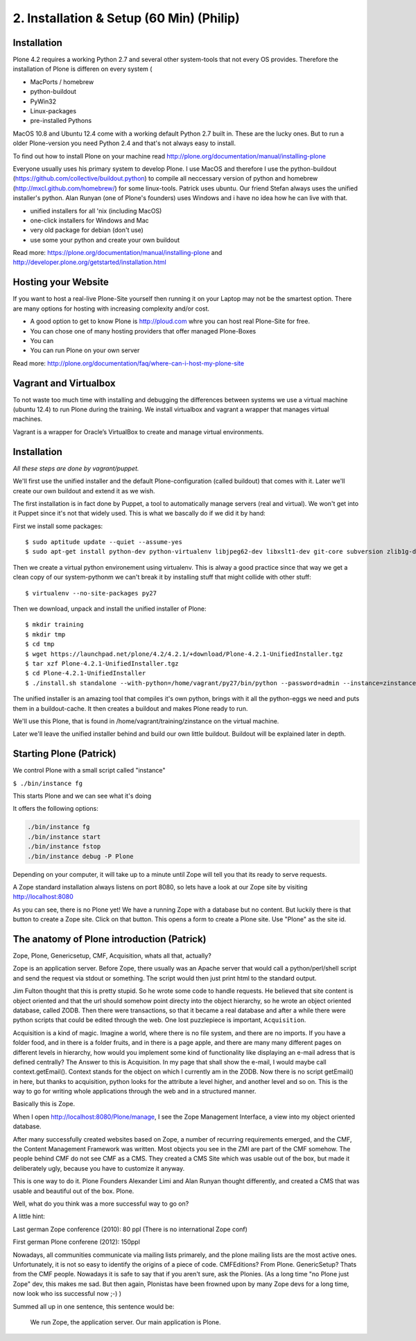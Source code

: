 2. Installation & Setup (60 Min) (Philip)
=========================================


Installation
------------


Plone 4.2 requires a working Python 2.7 and several other system-tools that not every OS provides. Therefore the installation of Plone is differen on every system (

* MacPorts / homebrew
* python-buildout
* PyWin32
* Linux-packages
* pre-installed Pythons

MacOS 10.8 and Ubuntu 12.4 come with a working default Python 2.7 built in. These are the lucky ones. But to run a older Plone-version you need Python 2.4 and that's not always easy to install.

To find out how to install Plone on your machine read http://plone.org/documentation/manual/installing-plone

Everyone usually uses his primary system to develop Plone. I use MacOS and therefore I use the python-buildout (https://github.com/collective/buildout.python) to compile all neccessary version of python and homebrew (http://mxcl.github.com/homebrew/) for some linux-tools. Patrick uses ubuntu. Our friend Stefan always uses the unified installer's python. Alan Runyan (one of Plone's founders) uses Windows and i have no idea how he can live with that.

* unified installers for all 'nix (including MacOS)
* one-click installers for Windows and Mac
* very old package for debian (don't use)
* use some your python and create your own buildout

Read more: https://plone.org/documentation/manual/installing-plone and http://developer.plone.org/getstarted/installation.html


Hosting your Website
--------------------

If you want to host a real-live Plone-Site yourself then running it on your Laptop may not be the smartest option. There are many options for hosting with increasing complexity and/or cost.

* A good option to get to know Plone is http://ploud.com whre you can host real Plone-Site for free.
* You can chose one of many hosting providers that offer managed Plone-Boxes
* You can
* You can run Plone on your own server

Read more: http://plone.org/documentation/faq/where-can-i-host-my-plone-site

Vagrant and Virtualbox
----------------------

To not waste too much time with installing and debugging the differences between systems we use a virtual machine (ubuntu 12.4) to run Plone during the training. We install virtualbox and vagrant a wrapper that manages virtual machines.

Vagrant is a wrapper for Oracle’s VirtualBox to create and manage virtual environments.


Installation
------------

*All these steps are done by vagrant/puppet.*

We'll first use the unified installer and the default Plone-configuration (called buildout) that comes with it. Later we'll create our own buildout and extend it as we wish.

The first installation is in fact done by Puppet, a tool to automatically manage servers (real and virtual). We won't get into it Puppet since it's not that widely used. This is what we bascally do if we did it by hand:

First we install some packages::

    $ sudo aptitude update --quiet --assume-yes
    $ sudo apt-get install python-dev python-virtualenv libjpeg62-dev libxslt1-dev git-core subversion zlib1g-dev libbz2-dev wget curl elinks gettext

Then we create a virtual python environement using virtualenv. This is alway a good practice since that way we get a clean copy of our system-pythonm we can't break it by installing stuff that might collide with other stuff::

    $ virtualenv --no-site-packages py27

Then we download, unpack and install the unified installer of Plone::

    $ mkdir training
    $ mkdir tmp
    $ cd tmp
    $ wget https://launchpad.net/plone/4.2/4.2.1/+download/Plone-4.2.1-UnifiedInstaller.tgz
    $ tar xzf Plone-4.2.1-UnifiedInstaller.tgz
    $ cd Plone-4.2.1-UnifiedInstaller
    $ ./install.sh standalone --with-python=/home/vagrant/py27/bin/python --password=admin --instance=zinstance --target=/home/vagrant/training

The unified installer is an amazing tool that compiles it's own python, brings with it all the python-eggs we need and puts them in a buildout-cache. It then creates a buildout and makes Plone ready to run.

We'll use this Plone, that is found in /home/vagrant/training/zinstance on the virtual machine.

Later we'll leave the unified installer behind and build our own little buildout. Buildout will be explained later in depth.


Starting Plone (Patrick)
------------------------

We control Plone with a small script called "instance"

``$ ./bin/instance fg``

This starts Plone and we can see what it's doing

It offers the following options:


.. sourcecode:: bash

    ./bin/instance fg
    ./bin/instance start
    ./bin/instance fstop
    ./bin/instance debug -P Plone

Depending on your computer, it will take up to a minute until Zope will tell you that its ready to serve requests.

A Zope standard installation always listens on port 8080, so lets have a look at our Zope site by visiting http://localhost:8080

As you can see, there is no Plone yet!
We have a running Zope with a database but no content. But luckily there is that button to create a Zope site.
Click on that button. This opens a form to create a Plone site. Use "Plone" as the site id.


The anatomy of Plone introduction (Patrick)
-------------------------------------------

Zope, Plone, Genericsetup, CMF, Acquisition, whats all that, actually?

Zope is an application server.
Before Zope, there usually was an Apache server that would call a python/perl/shell script and send the request via stdout or something. The script would then just print html to the standard output.

Jim Fulton thought that this is pretty stupid. So he wrote some code to handle requests. He believed that site content is object oriented and that the url should somehow point directy into the object hierarchy, so he wrote an object oriented database, called ZODB.
Then there were transactions, so that it became a real database and after a while there were python scripts that could be edited through the web.
One lost puzzlepiece is important, ``Acquisition``.

Acquisition is a kind of magic. Imagine a world, where there is no file system, and there are no imports. If you have a folder food, and in there is a folder fruits, and in there is a page apple, and there are many many different pages on different levels in hierarchy, how would you implement some kind of functionality like displaying an e-mail adress that is defined centrally?
The Answer to this is Acquisition. In my page that shall show the e-mail, I would maybe call context.getEmail(). Context stands for the object on which I currently am in the ZODB. Now there is no script getEmail() in here, but thanks to acquisition, python looks for the attribute a level higher, and another level and so on. This is the way to go for writing whole applications through the web and in a structured manner.

Basically this is Zope.

When I open http://localhost:8080/Plone/manage, I see the Zope Management Interface, a view into my object oriented database.

After many successfully created websites based on Zope, a number of recurring requirements emerged, and the CMF, the Content Management Framework was written.
Most objects you see in the ZMI are part of the CMF somehow.
The people behind CMF do not see CMF as a CMS. They created a CMS Site which was usable out of the box, but made it deliberately ugly, because you have to customize it anyway.

This is one way to do it. Plone Founders Alexander Limi and Alan Runyan thought differently, and created a CMS that was usable and beautiful out of the box. Plone.

Well, what do you think was a more successful way to go on?

A little hint:

Last german Zope conference (2010): 80 ppl (There is no international Zope conf)

First german Plone conferene (2012): 150ppl

Nowadays, all communities communicate via mailing lists primarely, and the plone mailing lists are the most active ones.
Unfortunately, it is not so easy to identify the origins of a piece of code. CMFEditions? From Plone. GenericSetup? Thats from the CMF people. Nowadays it is safe to say that if you aren't sure, ask the Plonies. (As a long time "no Plone just Zope" dev, this makes me sad. But then again, Plonistas have been frowned upon by many Zope devs for a long time, now look who iss successful now ;-) )

Summed all up in one sentence, this sentence would be:

    We run Zope, the application server. Our main application is Plone.


